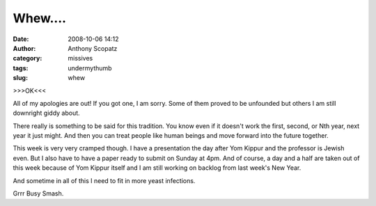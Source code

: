 Whew....
########
:date: 2008-10-06 14:12
:author: Anthony Scopatz
:category: missives
:tags: undermythumb
:slug: whew

>>>OK<<<

All of my apologies are out! If you got one, I am sorry. Some of them
proved to be unfounded but others I am still downright giddy about.

There really is something to be said for this tradition. You know even
if it doesn't work the first, second, or Nth year, next year it just
might. And then you can treat people like human beings and move forward
into the future together.

This week is very very cramped though. I have a presentation the day
after Yom Kippur and the professor is Jewish even. But I also have to
have a paper ready to submit on Sunday at 4pm. And of course, a day and
a half are taken out of this week because of Yom Kippur itself and I am
still working on backlog from last week's New Year.

And sometime in all of this I need to fit in more yeast infections.

Grrr Busy Smash.
